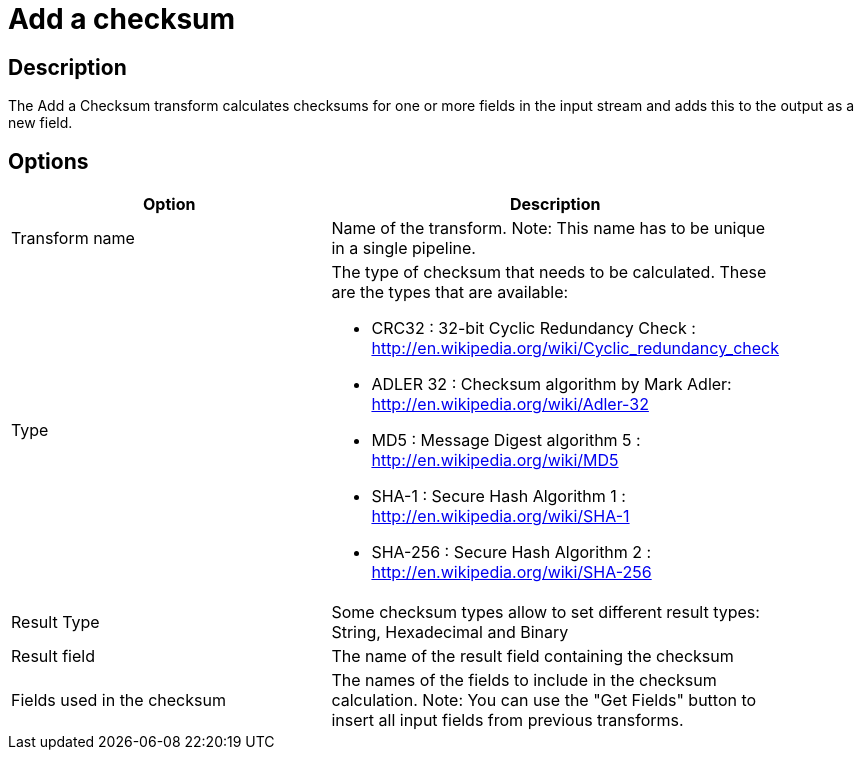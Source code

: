 ////
Licensed to the Apache Software Foundation (ASF) under one
or more contributor license agreements.  See the NOTICE file
distributed with this work for additional information
regarding copyright ownership.  The ASF licenses this file
to you under the Apache License, Version 2.0 (the
"License"); you may not use this file except in compliance
with the License.  You may obtain a copy of the License at
  http://www.apache.org/licenses/LICENSE-2.0
Unless required by applicable law or agreed to in writing,
software distributed under the License is distributed on an
"AS IS" BASIS, WITHOUT WARRANTIES OR CONDITIONS OF ANY
KIND, either express or implied.  See the License for the
specific language governing permissions and limitations
under the License.
////
:documentationPath: /pipeline/transforms/
:language: en_US
:description: The Add a Checksum transform calculates checksums for one or more fields in the input stream and adds this to the output as a new field.

= Add a checksum

== Description

The Add a Checksum transform calculates checksums for one or more fields in the input stream and adds this to the output as a new field.

== Options

[width="90%",options="header"]
|===
|Option|Description
|Transform name|Name of the transform.
Note: This name has to be unique in a single pipeline.
|Type a|The type of checksum that needs to be calculated.
These are the types that are available:

* CRC32 : 32-bit Cyclic Redundancy Check : http://en.wikipedia.org/wiki/Cyclic_redundancy_check
* ADLER 32 : Checksum algorithm by Mark Adler: http://en.wikipedia.org/wiki/Adler-32
* MD5 : Message Digest algorithm 5 : http://en.wikipedia.org/wiki/MD5
* SHA-1 : Secure Hash Algorithm 1 : http://en.wikipedia.org/wiki/SHA-1
* SHA-256 : Secure Hash Algorithm 2 : http://en.wikipedia.org/wiki/SHA-256
|Result Type|Some checksum types allow to set different result types: String, Hexadecimal and Binary
|Result field|The name of the result field containing the checksum
|Fields used in the checksum|The names of the fields to include in the checksum calculation.
Note: You can use the "Get Fields" button to insert all input fields from previous transforms.
|===
